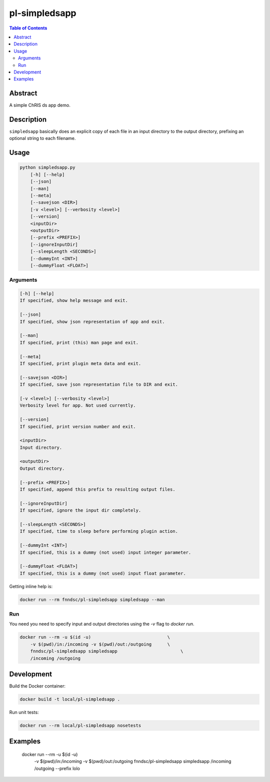 pl-simpledsapp
==============

.. image:: https://img.shields.io/docker/v/fnndsc/pl-simpledsapp
    :target: https://hub.docker.com/r/fnndsc/pl-simpledsapp

.. image:: https://img.shields.io/github/license/fnndsc/pl-simpledsapp
    :target: https://github.com/FNNDSC/pl-simpledsapp/blob/master/LICENSE

.. image:: https://github.com/FNNDSC/pl-simpledsapp/workflows/ci/badge.svg
    :target: https://github.com/FNNDSC/pl-simpledsapp/actions


.. contents:: Table of Contents


Abstract
--------

A simple ChRIS ds app demo.


Description
-----------

``simpledsapp`` basically does an explicit copy of each file in an input directory to the
output directory, prefixing an optional string to each filename.


Usage
-----

.. code::

        python simpledsapp.py
            [-h] [--help]
            [--json]
            [--man]
            [--meta]
            [--savejson <DIR>]
            [-v <level>] [--verbosity <level>]
            [--version]
            <inputDir>
            <outputDir>
            [--prefix <PREFIX>]
            [--ignoreInputDir]
            [--sleepLength <SECONDS>]
            [--dummyInt <INT>]
            [--dummyFloat <FLOAT>]


Arguments
~~~~~~~~~

.. code::

        [-h] [--help]
        If specified, show help message and exit.

        [--json]
        If specified, show json representation of app and exit.

        [--man]
        If specified, print (this) man page and exit.

        [--meta]
        If specified, print plugin meta data and exit.

        [--savejson <DIR>]
        If specified, save json representation file to DIR and exit.

        [-v <level>] [--verbosity <level>]
        Verbosity level for app. Not used currently.

        [--version]
        If specified, print version number and exit.

        <inputDir>
        Input directory.

        <outputDir>
        Output directory.

        [--prefix <PREFIX>]
        If specified, append this prefix to resulting output files.

        [--ignoreInputDir]
        If specified, ignore the input dir completely.

        [--sleepLength <SECONDS>]
        If specified, time to sleep before performing plugin action.

        [--dummyInt <INT>]
        If specified, this is a dummy (not used) input integer parameter.

        [--dummyFloat <FLOAT>]
        If specified, this is a dummy (not used) input float parameter.


Getting inline help is:

.. code:: bash

    docker run --rm fnndsc/pl-simpledsapp simpledsapp --man

Run
~~~

You need you need to specify input and output directories using the `-v` flag to `docker run`.


.. code:: bash

    docker run --rm -u $(id -u)                             \
        -v $(pwd)/in:/incoming -v $(pwd)/out:/outgoing      \
        fnndsc/pl-simpledsapp simpledsapp                        \
        /incoming /outgoing


Development
-----------

Build the Docker container:

.. code:: bash

    docker build -t local/pl-simpledsapp .

Run unit tests:

.. code:: bash

    docker run --rm local/pl-simpledsapp nosetests

Examples
--------

    docker run --rm -u $(id -u)                             \
        -v $(pwd)/in:/incoming -v $(pwd)/out:/outgoing      \
        fnndsc/pl-simpledsapp simpledsapp                        \
        /incoming /outgoing --prefix lolo


.. image:: https://raw.githubusercontent.com/FNNDSC/cookiecutter-chrisapp/master/doc/assets/badge/light.png
    :target: https://chrisstore.co

